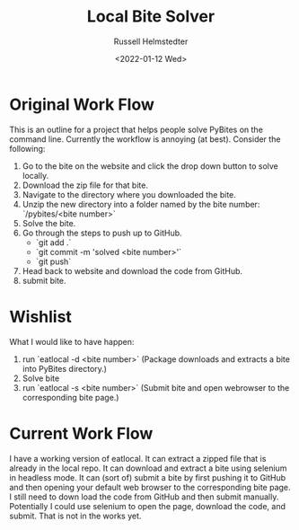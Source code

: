 #+TITLE: Local Bite Solver
#+AUTHOR: Russell Helmstedter
#+DATE: <2022-01-12 Wed>

* Original Work Flow

This is an outline for a project that helps people solve PyBites on the command line. Currently the workflow is annoying (at best). Consider the following:

1. Go to the bite on the website and click the drop down button to solve locally.
2. Download the zip file for that bite.
3. Navigate to the directory where you downloaded the bite.
4. Unzip the new directory into a folder named by the bite number: `/pybites/<bite number>`
5. Solve the bite.
6. Go through the steps to push up to GitHub.
   - `git add .`
   - `git commit -m 'solved <bite number>'`
   - `git push`
7. Head back to website and download the code from GitHub.
8. submit bite.

* Wishlist
  What I would like to have happen:

  1. run `eatlocal -d <bite number>` (Package downloads and extracts a bite into PyBites directory.)
  2. Solve bite
  3. run `eatlocal -s <bite number>` (Submit bite and open webrowser to the corresponding bite page.)

* Current Work Flow
  I have a working version of eatlocal. It can extract a zipped file that is already in the local repo. It can download and extract a bite using selenium in headless mode. It can (sort of) submit a bite by first pushing it to GitHub and then opening your default web browser to the corresponding bite page. I still need to down load the code from GitHub and then submit manually. Potentially I could use selenium to open the page, download the code, and submit. That is not in the works yet.
